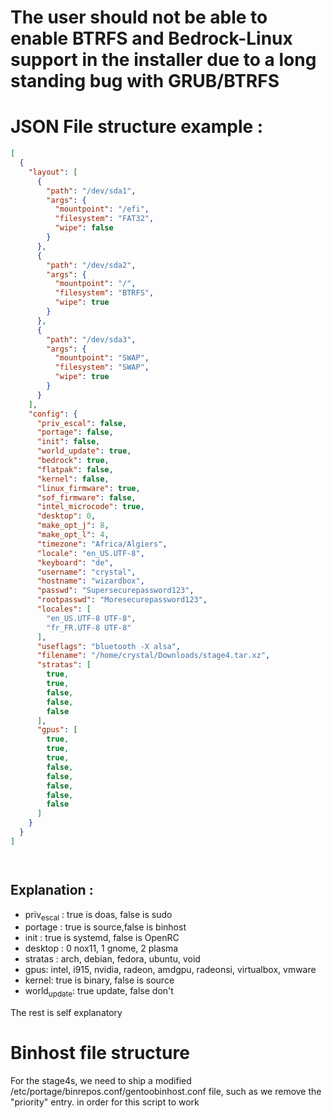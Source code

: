 * The user should not be able to enable BTRFS and Bedrock-Linux support in the installer due to a long standing bug with GRUB/BTRFS 

* JSON File structure example :

#+BEGIN_SRC json
[
  {
    "layout": [
      {
        "path": "/dev/sda1",
        "args": {
          "mountpoint": "/efi",
          "filesystem": "FAT32",
          "wipe": false
        }
      },
      {
        "path": "/dev/sda2",
        "args": {
          "mountpoint": "/",
          "filesystem": "BTRFS",
          "wipe": true
        }
      },
      {
        "path": "/dev/sda3",
        "args": {
          "mountpoint": "SWAP",
          "filesystem": "SWAP",
          "wipe": true
        }
      }
    ],
    "config": {
      "priv_escal": false,
      "portage": false,
      "init": false,
      "world_update": true,
      "bedrock": true,
      "flatpak": false,
      "kernel": false,
      "linux_firmware": true,
      "sof_firmware": false,
      "intel_microcode": true,
      "desktop": 0,
      "make_opt_j": 8,
      "make_opt_l": 4,
      "timezone": "Africa/Algiers",
      "locale": "en_US.UTF-8",
      "keyboard": "de",
      "username": "crystal",
      "hostname": "wizardbox",
      "passwd": "Supersecurepassword123",
      "rootpasswd": "Moresecurepassword123",
      "locales": [
        "en_US.UTF-8 UTF-8",
        "fr_FR.UTF-8 UTF-8"
      ],
      "useflags": "bluetooth -X alsa",
      "filename": "/home/crystal/Downloads/stage4.tar.xz",
      "stratas": [
        true,
        true,
        false,
        false,
        false
      ],
      "gpus": [
        true,
        true,
        true,
        false,
        false,
        false,
        false,
        false
      ]
    }
  }
]



#+END_SRC

** Explanation :
- priv_escal : true is doas, false is sudo
- portage : true is source,false is binhost
- init : true is systemd, false is OpenRC
- desktop : 0 nox11, 1 gnome, 2 plasma
- stratas : arch, debian, fedora, ubuntu, void
- gpus: intel, i915, nvidia, radeon, amdgpu, radeonsi, virtualbox, vmware
- kernel: true is binary, false is source
- world_update: true update, false don't

The rest is self explanatory
* Binhost file structure

For the stage4s, we need to ship a modified /etc/portage/binrepos.conf/gentoobinhost.conf file, such as we remove the "priority" entry. in order for this script to work
